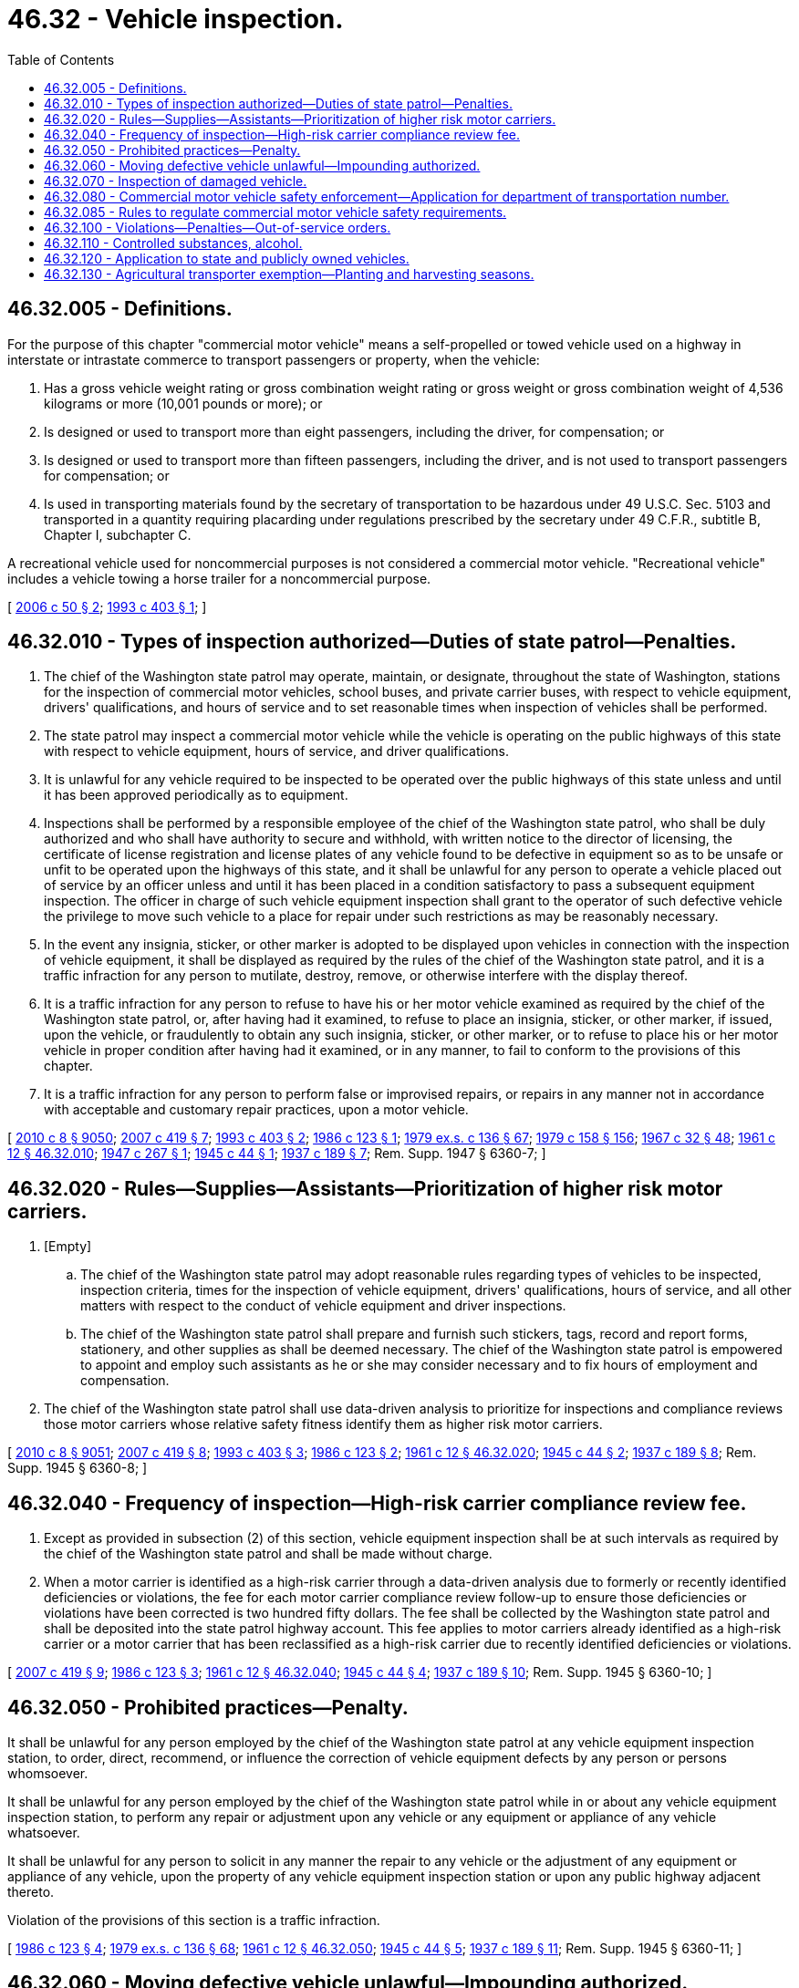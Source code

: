 = 46.32 - Vehicle inspection.
:toc:

== 46.32.005 - Definitions.
For the purpose of this chapter "commercial motor vehicle" means a self-propelled or towed vehicle used on a highway in interstate or intrastate commerce to transport passengers or property, when the vehicle:

. Has a gross vehicle weight rating or gross combination weight rating or gross weight or gross combination weight of 4,536 kilograms or more (10,001 pounds or more); or

. Is designed or used to transport more than eight passengers, including the driver, for compensation; or

. Is designed or used to transport more than fifteen passengers, including the driver, and is not used to transport passengers for compensation; or

. Is used in transporting materials found by the secretary of transportation to be hazardous under 49 U.S.C. Sec. 5103 and transported in a quantity requiring placarding under regulations prescribed by the secretary under 49 C.F.R., subtitle B, Chapter I, subchapter C.

A recreational vehicle used for noncommercial purposes is not considered a commercial motor vehicle. "Recreational vehicle" includes a vehicle towing a horse trailer for a noncommercial purpose.

[ http://lawfilesext.leg.wa.gov/biennium/2005-06/Pdf/Bills/Session%20Laws/Senate/6549.SL.pdf?cite=2006%20c%2050%20§%202[2006 c 50 § 2]; http://lawfilesext.leg.wa.gov/biennium/1993-94/Pdf/Bills/Session%20Laws/House/1129-S.SL.pdf?cite=1993%20c%20403%20§%201[1993 c 403 § 1]; ]

== 46.32.010 - Types of inspection authorized—Duties of state patrol—Penalties.
. The chief of the Washington state patrol may operate, maintain, or designate, throughout the state of Washington, stations for the inspection of commercial motor vehicles, school buses, and private carrier buses, with respect to vehicle equipment, drivers' qualifications, and hours of service and to set reasonable times when inspection of vehicles shall be performed.

. The state patrol may inspect a commercial motor vehicle while the vehicle is operating on the public highways of this state with respect to vehicle equipment, hours of service, and driver qualifications.

. It is unlawful for any vehicle required to be inspected to be operated over the public highways of this state unless and until it has been approved periodically as to equipment.

. Inspections shall be performed by a responsible employee of the chief of the Washington state patrol, who shall be duly authorized and who shall have authority to secure and withhold, with written notice to the director of licensing, the certificate of license registration and license plates of any vehicle found to be defective in equipment so as to be unsafe or unfit to be operated upon the highways of this state, and it shall be unlawful for any person to operate a vehicle placed out of service by an officer unless and until it has been placed in a condition satisfactory to pass a subsequent equipment inspection. The officer in charge of such vehicle equipment inspection shall grant to the operator of such defective vehicle the privilege to move such vehicle to a place for repair under such restrictions as may be reasonably necessary.

. In the event any insignia, sticker, or other marker is adopted to be displayed upon vehicles in connection with the inspection of vehicle equipment, it shall be displayed as required by the rules of the chief of the Washington state patrol, and it is a traffic infraction for any person to mutilate, destroy, remove, or otherwise interfere with the display thereof.

. It is a traffic infraction for any person to refuse to have his or her motor vehicle examined as required by the chief of the Washington state patrol, or, after having had it examined, to refuse to place an insignia, sticker, or other marker, if issued, upon the vehicle, or fraudulently to obtain any such insignia, sticker, or other marker, or to refuse to place his or her motor vehicle in proper condition after having had it examined, or in any manner, to fail to conform to the provisions of this chapter.

. It is a traffic infraction for any person to perform false or improvised repairs, or repairs in any manner not in accordance with acceptable and customary repair practices, upon a motor vehicle.

[ http://lawfilesext.leg.wa.gov/biennium/2009-10/Pdf/Bills/Session%20Laws/Senate/6239-S.SL.pdf?cite=2010%20c%208%20§%209050[2010 c 8 § 9050]; http://lawfilesext.leg.wa.gov/biennium/2007-08/Pdf/Bills/Session%20Laws/House/1304-S.SL.pdf?cite=2007%20c%20419%20§%207[2007 c 419 § 7]; http://lawfilesext.leg.wa.gov/biennium/1993-94/Pdf/Bills/Session%20Laws/House/1129-S.SL.pdf?cite=1993%20c%20403%20§%202[1993 c 403 § 2]; http://leg.wa.gov/CodeReviser/documents/sessionlaw/1986c123.pdf?cite=1986%20c%20123%20§%201[1986 c 123 § 1]; http://leg.wa.gov/CodeReviser/documents/sessionlaw/1979ex1c136.pdf?cite=1979%20ex.s.%20c%20136%20§%2067[1979 ex.s. c 136 § 67]; http://leg.wa.gov/CodeReviser/documents/sessionlaw/1979c158.pdf?cite=1979%20c%20158%20§%20156[1979 c 158 § 156]; http://leg.wa.gov/CodeReviser/documents/sessionlaw/1967c32.pdf?cite=1967%20c%2032%20§%2048[1967 c 32 § 48]; http://leg.wa.gov/CodeReviser/documents/sessionlaw/1961c12.pdf?cite=1961%20c%2012%20§%2046.32.010[1961 c 12 § 46.32.010]; http://leg.wa.gov/CodeReviser/documents/sessionlaw/1947c267.pdf?cite=1947%20c%20267%20§%201[1947 c 267 § 1]; http://leg.wa.gov/CodeReviser/documents/sessionlaw/1945c44.pdf?cite=1945%20c%2044%20§%201[1945 c 44 § 1]; http://leg.wa.gov/CodeReviser/documents/sessionlaw/1937c189.pdf?cite=1937%20c%20189%20§%207[1937 c 189 § 7]; Rem. Supp. 1947 § 6360-7; ]

== 46.32.020 - Rules—Supplies—Assistants—Prioritization of higher risk motor carriers.
. [Empty]
.. The chief of the Washington state patrol may adopt reasonable rules regarding types of vehicles to be inspected, inspection criteria, times for the inspection of vehicle equipment, drivers' qualifications, hours of service, and all other matters with respect to the conduct of vehicle equipment and driver inspections.

.. The chief of the Washington state patrol shall prepare and furnish such stickers, tags, record and report forms, stationery, and other supplies as shall be deemed necessary. The chief of the Washington state patrol is empowered to appoint and employ such assistants as he or she may consider necessary and to fix hours of employment and compensation.

. The chief of the Washington state patrol shall use data-driven analysis to prioritize for inspections and compliance reviews those motor carriers whose relative safety fitness identify them as higher risk motor carriers.

[ http://lawfilesext.leg.wa.gov/biennium/2009-10/Pdf/Bills/Session%20Laws/Senate/6239-S.SL.pdf?cite=2010%20c%208%20§%209051[2010 c 8 § 9051]; http://lawfilesext.leg.wa.gov/biennium/2007-08/Pdf/Bills/Session%20Laws/House/1304-S.SL.pdf?cite=2007%20c%20419%20§%208[2007 c 419 § 8]; http://lawfilesext.leg.wa.gov/biennium/1993-94/Pdf/Bills/Session%20Laws/House/1129-S.SL.pdf?cite=1993%20c%20403%20§%203[1993 c 403 § 3]; http://leg.wa.gov/CodeReviser/documents/sessionlaw/1986c123.pdf?cite=1986%20c%20123%20§%202[1986 c 123 § 2]; http://leg.wa.gov/CodeReviser/documents/sessionlaw/1961c12.pdf?cite=1961%20c%2012%20§%2046.32.020[1961 c 12 § 46.32.020]; http://leg.wa.gov/CodeReviser/documents/sessionlaw/1945c44.pdf?cite=1945%20c%2044%20§%202[1945 c 44 § 2]; http://leg.wa.gov/CodeReviser/documents/sessionlaw/1937c189.pdf?cite=1937%20c%20189%20§%208[1937 c 189 § 8]; Rem. Supp. 1945 § 6360-8; ]

== 46.32.040 - Frequency of inspection—High-risk carrier compliance review fee.
. Except as provided in subsection (2) of this section, vehicle equipment inspection shall be at such intervals as required by the chief of the Washington state patrol and shall be made without charge.

. When a motor carrier is identified as a high-risk carrier through a data-driven analysis due to formerly or recently identified deficiencies or violations, the fee for each motor carrier compliance review follow-up to ensure those deficiencies or violations have been corrected is two hundred fifty dollars. The fee shall be collected by the Washington state patrol and shall be deposited into the state patrol highway account. This fee applies to motor carriers already identified as a high-risk carrier or a motor carrier that has been reclassified as a high-risk carrier due to recently identified deficiencies or violations.

[ http://lawfilesext.leg.wa.gov/biennium/2007-08/Pdf/Bills/Session%20Laws/House/1304-S.SL.pdf?cite=2007%20c%20419%20§%209[2007 c 419 § 9]; http://leg.wa.gov/CodeReviser/documents/sessionlaw/1986c123.pdf?cite=1986%20c%20123%20§%203[1986 c 123 § 3]; http://leg.wa.gov/CodeReviser/documents/sessionlaw/1961c12.pdf?cite=1961%20c%2012%20§%2046.32.040[1961 c 12 § 46.32.040]; http://leg.wa.gov/CodeReviser/documents/sessionlaw/1945c44.pdf?cite=1945%20c%2044%20§%204[1945 c 44 § 4]; http://leg.wa.gov/CodeReviser/documents/sessionlaw/1937c189.pdf?cite=1937%20c%20189%20§%2010[1937 c 189 § 10]; Rem. Supp. 1945 § 6360-10; ]

== 46.32.050 - Prohibited practices—Penalty.
It shall be unlawful for any person employed by the chief of the Washington state patrol at any vehicle equipment inspection station, to order, direct, recommend, or influence the correction of vehicle equipment defects by any person or persons whomsoever.

It shall be unlawful for any person employed by the chief of the Washington state patrol while in or about any vehicle equipment inspection station, to perform any repair or adjustment upon any vehicle or any equipment or appliance of any vehicle whatsoever.

It shall be unlawful for any person to solicit in any manner the repair to any vehicle or the adjustment of any equipment or appliance of any vehicle, upon the property of any vehicle equipment inspection station or upon any public highway adjacent thereto.

Violation of the provisions of this section is a traffic infraction.

[ http://leg.wa.gov/CodeReviser/documents/sessionlaw/1986c123.pdf?cite=1986%20c%20123%20§%204[1986 c 123 § 4]; http://leg.wa.gov/CodeReviser/documents/sessionlaw/1979ex1c136.pdf?cite=1979%20ex.s.%20c%20136%20§%2068[1979 ex.s. c 136 § 68]; http://leg.wa.gov/CodeReviser/documents/sessionlaw/1961c12.pdf?cite=1961%20c%2012%20§%2046.32.050[1961 c 12 § 46.32.050]; http://leg.wa.gov/CodeReviser/documents/sessionlaw/1945c44.pdf?cite=1945%20c%2044%20§%205[1945 c 44 § 5]; http://leg.wa.gov/CodeReviser/documents/sessionlaw/1937c189.pdf?cite=1937%20c%20189%20§%2011[1937 c 189 § 11]; Rem. Supp. 1945 § 6360-11; ]

== 46.32.060 - Moving defective vehicle unlawful—Impounding authorized.
It shall be unlawful for any person to operate or move, or for any owner to cause or permit to be operated or moved upon any public highway, any vehicle or combination of vehicles, which is not at all times equipped in the manner required by this title, or the equipment of which is not in a proper condition and adjustment as required by this title or rules adopted by the chief of the Washington state patrol.

Any vehicle operating upon the public highways of this state and at any time found to be defective in equipment in such a manner that it may be considered unsafe shall be an unlawful vehicle and may be prevented from further operation until such equipment defect is corrected and any peace officer is empowered to impound such vehicle until the same has been placed in a condition satisfactory to vehicle inspection. The necessary cost of impounding any such unlawful vehicle and any cost for the storage and keeping thereof shall be paid by the owner thereof. The impounding of any such vehicle shall be in addition to any penalties for such unlawful operation.

The provisions of this section shall not be construed to prevent the operation of any such defective vehicle to a place for correction of equipment defect in the manner directed by any peace officer or representative of the state patrol.

[ http://leg.wa.gov/CodeReviser/documents/sessionlaw/1987c330.pdf?cite=1987%20c%20330%20§%20705[1987 c 330 § 705]; http://leg.wa.gov/CodeReviser/documents/sessionlaw/1986c123.pdf?cite=1986%20c%20123%20§%205[1986 c 123 § 5]; http://leg.wa.gov/CodeReviser/documents/sessionlaw/1961c12.pdf?cite=1961%20c%2012%20§%2046.32.060[1961 c 12 § 46.32.060]; http://leg.wa.gov/CodeReviser/documents/sessionlaw/1937c189.pdf?cite=1937%20c%20189%20§%2012[1937 c 189 § 12]; RRS § 6360-12; ]

== 46.32.070 - Inspection of damaged vehicle.
If a vehicle required to be inspected becomes damaged or deteriorated in such a manner that such vehicle has become unsafe for operation upon the public highways of this state, it is unlawful for the owner or operator thereof to cause such vehicle to be operated upon a public highway upon its return to service unless such owner or operator presents such vehicle for inspection of equipment within twenty-four hours after its return to service.

[ http://leg.wa.gov/CodeReviser/documents/sessionlaw/1986c123.pdf?cite=1986%20c%20123%20§%206[1986 c 123 § 6]; http://leg.wa.gov/CodeReviser/documents/sessionlaw/1961c12.pdf?cite=1961%20c%2012%20§%2046.32.070[1961 c 12 § 46.32.070]; http://leg.wa.gov/CodeReviser/documents/sessionlaw/1937c189.pdf?cite=1937%20c%20189%20§%2013[1937 c 189 § 13]; RRS § 6360-13; ]

== 46.32.080 - Commercial motor vehicle safety enforcement—Application for department of transportation number.
. The Washington state patrol is responsible for enforcement of safety requirements for commercial motor vehicles including, but not limited to, safety audits and compliance reviews. Those motor carriers that have operations in this state are subject to the patrol's safety audits and compliance review programs. Compliance reviews may result in the initiation of an enforcement action, which may include monetary penalties. The utilities and transportation commission is responsible for adoption and enforcement of safety requirements for vehicles operated by entities holding authority under chapters 81.66, 81.68, 81.70, and 81.77 RCW, and by household goods carriers holding authority under chapter 81.80 RCW.

. Motor vehicles owned and operated by farmers in the transportation of their own farm, orchard, or dairy products, including livestock and plant or animal wastes, from point of production to market or disposal, or supplies or commodities to be used on the farm, orchard, or dairy, must have a department of transportation number, as defined in RCW 46.16A.010, but are exempt from safety audits and compliance reviews.

. All records and documents required of motor carriers with operations in this state must be available for review and inspection during normal business hours. Duly authorized agents of the state patrol conducting safety audits and compliance reviews may enter the motor carrier's place of business, or any location where records or equipment are located, at reasonable times and without advanced notice. Motor carriers who do not permit duly authorized agents to enter their place of business, or any location where records or equipment are located, for safety audits and compliance reviews are subject to enforcement action, including a monetary penalty.

. [Empty]
.. All motor carriers with a commercial motor vehicle, as defined in RCW 46.16A.010, that operate in this state must apply for a department of transportation number, as defined in RCW 46.16A.010, by January 1, 2008. All entities with authority under chapters 81.66, 81.68, 81.70, and 81.77 RCW, and all household goods carriers with authority under chapter 81.80 RCW, must apply for a department of transportation number by January 1, 2010.

.. All motor carriers operating in this state who (i) have not applied under (a) of this subsection for a department of transportation number, as defined in RCW 46.16A.010, and (ii) have a commercial motor vehicle that has a gross vehicle weight rating of 7,258 kilograms (16,001 pounds) or more, must apply for a department of transportation number by January 1, 2011.

.. The state patrol may deny an application if the applicant does not meet the requirements and standards under this chapter. The state patrol shall not issue a department of transportation number to an applicant who at the time of application has been placed out of service by the federal motor carrier safety administration. Commercial motor vehicles must be marked as prescribed by the state patrol. Those applicants with a current United States department of transportation number are exempt from applying for a department of transportation number.

.. The state patrol may (i) place a motor carrier out of service or (ii) refuse to issue or recognize as valid a department of transportation number to an applicant who: (A) Formerly held a department of transportation number that was placed out of service for cause, and where cause has not been removed; (B) is a subterfuge for the real party in interest whose department of transportation number was placed out of service for cause, and where cause has not been removed; (C) as an individual licensee, or officer, director, owner, or managing employee of a nonindividual licensee, had a department of transportation number and was placed out of service for cause, and where cause has not been removed; or (D) has an unsatisfied debt to the state assessed under this chapter.

.. Upon a finding by the chief of the state patrol or the chief's designee that a motor carrier is an imminent hazard or danger to the public health, safety, or welfare, the state patrol shall notify the department, and the department shall revoke the registrations for all commercial motor vehicles that are owned by the motor carrier subject to RCW 46.32.080. In determining whether a motor carrier is an imminent hazard or danger to the public health, safety, or welfare, the chief or the chief's designee shall consider safety factors.

[ http://lawfilesext.leg.wa.gov/biennium/2011-12/Pdf/Bills/Session%20Laws/Senate/5061.SL.pdf?cite=2011%20c%20171%20§%2077[2011 c 171 § 77]; http://lawfilesext.leg.wa.gov/biennium/2009-10/Pdf/Bills/Session%20Laws/House/1843-S.SL.pdf?cite=2009%20c%2046%20§%201[2009 c 46 § 1]; http://lawfilesext.leg.wa.gov/biennium/2007-08/Pdf/Bills/Session%20Laws/House/1304-S.SL.pdf?cite=2007%20c%20419%20§%2010[2007 c 419 § 10]; http://lawfilesext.leg.wa.gov/biennium/1995-96/Pdf/Bills/Session%20Laws/House/1209-S.SL.pdf?cite=1995%20c%20272%20§%201[1995 c 272 § 1]; ]

== 46.32.085 - Rules to regulate commercial motor vehicle safety requirements.
. The Washington state patrol, in consultation with the department of licensing, shall adopt rules consistent with this chapter to regulate vehicle safety requirements for motor carriers who own, control, manage, or operate a commercial motor vehicle within this state. Except as otherwise provided in this chapter, the rules adopted by the state patrol under this section must be as rigorous as federal regulations governing certain interstate motor carriers at 49 C.F.R. Parts 40 and 380 through 397, which cover the areas of commercial motor carrier driver training, controlled substance and alcohol use and testing, compliance with the federal driver's license requirements and penalties, vehicle equipment and safety standards, hazardous material practices, financial responsibility, driver qualifications, hours of service, vehicle inspection and corrective actions, and assessed penalties for noncompliance. The state patrol shall amend these rules periodically to maintain, to the extent permissible under this chapter, standards as rigorous as the federal regulations governing certain interstate motor carriers. The state patrol shall submit a report to the legislature by December 31st of each year that outlines new rules or rule changes and explains how the state rules compare to the federal regulations.

. Motor vehicles operated by entities with authority under chapters 81.66, 81.68, 81.70, and 81.77 RCW, and by household goods carriers operating under chapter 81.80 RCW, must comply with rules regulating vehicle safety adopted by the utilities and transportation commission.

[ http://lawfilesext.leg.wa.gov/biennium/2009-10/Pdf/Bills/Session%20Laws/House/1843-S.SL.pdf?cite=2009%20c%2046%20§%202[2009 c 46 § 2]; http://lawfilesext.leg.wa.gov/biennium/2007-08/Pdf/Bills/Session%20Laws/House/1304-S.SL.pdf?cite=2007%20c%20419%20§%2014[2007 c 419 § 14]; ]

== 46.32.100 - Violations—Penalties—Out-of-service orders.
. [Empty]
.. In addition to all other penalties provided by law, and except as provided otherwise in (a)(i), (ii), or (iii) of this subsection, a commercial motor vehicle that is subject to compliance reviews under this chapter and an officer, agent, or employee of a company operating a commercial motor vehicle who violates or who procures, aids, or abets in the violation of this title or any order or rule of the state patrol is liable for a penalty of one hundred dollars for each violation.

... It is a violation of this chapter for a person operating a commercial motor vehicle to fail to comply with the requirements of 49 C.F.R. Pt. 382, controlled substances and alcohol use and testing, 49 C.F.R. Sec. 391.15, disqualification of drivers, and 49 C.F.R. Sec. 396.9(c)(2), moving a vehicle placed out of service before the out of service defects have been satisfactorily repaired. For each violation the person is liable for a penalty of five hundred dollars.

... The driver of a commercial motor vehicle who is convicted of violating an out-of-service order is liable for a penalty of at least two thousand five hundred dollars for a first violation, and not less than five thousand dollars for a second or subsequent violation.

... An employer who allows the operation of a commercial motor vehicle when there is an out-of-service order is liable for a penalty of at least two thousand seven hundred fifty dollars but not more than twenty-five thousand dollars for each violation.

... Each violation under this subsection (1)(a) is a separate and distinct offense, and in case of a continuing violation every day's continuance is a separate and distinct violation.

.. In addition to all other penalties provided by law, any motor carrier, company, or any officer or agent of a motor carrier or company operating a commercial motor vehicle subject to compliance reviews under this chapter who refuses entry or to make the required records, documents, and vehicles available to a duly authorized agent of the state patrol is liable for a penalty of at least five thousand dollars as well as an out-of-service order being placed on the department of transportation number, as defined in RCW 46.16A.010, and vehicle registration to operate. Each violation is a separate and distinct offense, and in case of a continuing violation every day's continuance is a separate and distinct violation.

.. A motor carrier operating a commercial motor vehicle after receiving a final unsatisfactory rating or being placed out of service is liable for a penalty of not more than eleven thousand dollars for each violation. Each violation is a separate and distinct offense, and in case of a continuing violation every day's continuance is a separate and distinct violation.

.. A high-risk carrier is liable for double the amount of the penalty of a prior violation if the high-risk carrier repeats the same violation during a follow-up compliance review. Each repeat violation is a separate and distinct offense, and in case of a repeat continuing violation every day's continuance is a separate and distinct violation.

. The Washington state patrol may place an out-of-service order on a department of transportation number, as defined in RCW 46.16A.010, for violations of this chapter or for nonpayment of any monetary penalties assessed by the state patrol or the utilities and transportation commission, as a result of compliance reviews, or for violations of cease and desist orders issued by the utilities and transportation commission. The state patrol shall notify the department of licensing when an out-of-service order has been placed on a motor carrier's department of transportation number. The state patrol shall notify the motor carrier when there has been an out-of-service order placed on the motor carrier's department of transportation number and the vehicle registrations have been revoked by sending a notice by first-class mail using the last known address for the registered or legal owner or owners, and recording the transmittal on an affidavit of first-class mail. Notices under this section fulfill the requirements of RCW 46.12.550. Motor carriers may not be eligible for a new department of transportation number, vehicle registration, or temporary permits to operate unless the violations that resulted in the out-of-service order have been corrected. The Washington state patrol or other law enforcement agency must confiscate and may recycle or destroy the license plates from a motor carrier who operates a commercial motor vehicle while the vehicle registration is revoked, suspended, or canceled. The confiscation of license plates under this subsection only applies to trucks, truck tractors, and tractors.

. Any penalty provided in this section is due and payable when the person incurring it receives a notice in writing from the state patrol describing the violation and advising the person that the penalty is due.

.. [Empty]
... Any motor carrier who incurs a penalty as provided in this section, except for a high-risk carrier that incurs a penalty for a repeat violation during a follow-up compliance review, may, upon written application, request that the state patrol mitigate the penalty. An application for mitigation must be received by the state patrol within twenty days of the receipt of notice.

... The state patrol may decline to consider any application for mitigation.

.. Any motor carrier who incurs a penalty as provided in this section has a right to an administrative hearing under chapter 34.05 RCW to contest the violation or the penalty imposed, or both. In all such hearings, the procedure and rules of evidence are as specified in chapter 34.05 RCW except as otherwise provided in this chapter. Any request for an administrative hearing must be made in writing and must be received by the state patrol within twenty days after the later of (i) receipt of the notice imposing the penalty, or (ii) disposition of a request for mitigation, or the right to a hearing is waived.

.. All penalties recovered under this section shall be paid into the state treasury and credited to the state patrol highway account of the motor vehicle fund.

[ http://lawfilesext.leg.wa.gov/biennium/2011-12/Pdf/Bills/Session%20Laws/House/2459.SL.pdf?cite=2012%20c%2070%20§%201[2012 c 70 § 1]; http://lawfilesext.leg.wa.gov/biennium/2011-12/Pdf/Bills/Session%20Laws/House/1229.SL.pdf?cite=2011%20c%20227%20§%205[2011 c 227 § 5]; http://lawfilesext.leg.wa.gov/biennium/2009-10/Pdf/Bills/Session%20Laws/Senate/6379.SL.pdf?cite=2010%20c%20161%20§%201116[2010 c 161 § 1116]; http://lawfilesext.leg.wa.gov/biennium/2009-10/Pdf/Bills/Session%20Laws/House/1843-S.SL.pdf?cite=2009%20c%2046%20§%204[2009 c 46 § 4]; http://lawfilesext.leg.wa.gov/biennium/2007-08/Pdf/Bills/Session%20Laws/House/1304-S.SL.pdf?cite=2007%20c%20419%20§%2012[2007 c 419 § 12]; http://lawfilesext.leg.wa.gov/biennium/2005-06/Pdf/Bills/Session%20Laws/House/1469.SL.pdf?cite=2005%20c%20444%20§%201[2005 c 444 § 1]; http://lawfilesext.leg.wa.gov/biennium/1997-98/Pdf/Bills/Session%20Laws/House/2141.SL.pdf?cite=1998%20c%20172%20§%201[1998 c 172 § 1]; http://lawfilesext.leg.wa.gov/biennium/1995-96/Pdf/Bills/Session%20Laws/House/1209-S.SL.pdf?cite=1995%20c%20272%20§%203[1995 c 272 § 3]; ]

== 46.32.110 - Controlled substances, alcohol.
A person or employer operating as a motor carrier shall comply with the requirements of the United States department of transportation federal motor carrier safety regulations as contained in Title 49 C.F.R. Part 382, controlled substances and alcohol use and testing. A person or employer who begins or conducts commercial motor vehicle operations without having a controlled substance and alcohol testing program that is in compliance with the requirements of Title 49 C.F.R. Part 382 is subject to a penalty, under the process set forth in RCW 46.32.100, of up to one thousand five hundred dollars and up to an additional five hundred dollars for each motor vehicle driver employed by the person or employer who is not in compliance with the motor vehicle driver testing requirements. A person or employer having actual knowledge that a driver has tested positive for controlled substances or alcohol who allows a positively tested person to continue to perform a safety-sensitive function is subject to a penalty, under the process set forth in RCW 46.32.100, of one thousand five hundred dollars.

[ http://lawfilesext.leg.wa.gov/biennium/1999-00/Pdf/Bills/Session%20Laws/House/1971-S.SL.pdf?cite=1999%20c%20351%20§%205[1999 c 351 § 5]; ]

== 46.32.120 - Application to state and publicly owned vehicles.
This chapter does not apply to vehicles exempted from registration by RCW 46.16A.170.

[ http://lawfilesext.leg.wa.gov/biennium/2011-12/Pdf/Bills/Session%20Laws/Senate/5061.SL.pdf?cite=2011%20c%20171%20§%2078[2011 c 171 § 78]; http://lawfilesext.leg.wa.gov/biennium/2009-10/Pdf/Bills/Session%20Laws/House/1843-S.SL.pdf?cite=2009%20c%2046%20§%207[2009 c 46 § 7]; ]

== 46.32.130 - Agricultural transporter exemption—Planting and harvesting seasons.
For purposes of 49 C.F.R. Sec. 395.2 (2018) and 49 C.F.R. Sec. 395.1 (2018), relating to the exemption for agricultural transporters, the planting and harvesting seasons are January 1st through December 31st of each year.

[ http://lawfilesext.leg.wa.gov/biennium/2017-18/Pdf/Bills/Session%20Laws/Senate/6180.SL.pdf?cite=2018%20c%2033%20§%201[2018 c 33 § 1]; ]

